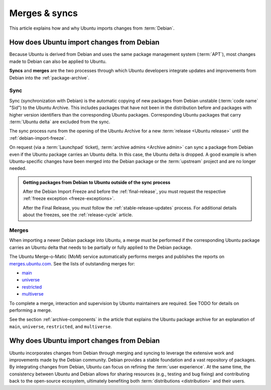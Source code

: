 .. _merges-syncs:

Merges & syncs
==============

This article explains how and why Ubuntu imports changes from :term:`Debian`.


How does Ubuntu import changes from Debian
------------------------------------------

Because Ubuntu is derived from Debian and uses the same package management system (:term:`APT`), most changes made to Debian can also be applied to Ubuntu.

**Syncs** and **merges** are the two processes through which Ubuntu developers integrate updates and improvements from Debian into the :ref:`package-archive`.


Sync
~~~~

Sync (synchronization with Debian) is the automatic copying of new packages from Debian unstable (:term:`code name` "Sid") to the Ubuntu Archive. This includes packages that have not been in the distribution before and packages with higher version identifiers than the corresponding Ubuntu packages. Corresponding Ubuntu packages that carry :term:`Ubuntu delta` are excluded from the sync.

The sync process runs from the opening of the Ubuntu Archive for a new :term:`release <Ubuntu release>` until the :ref:`debian-import-freeze`.

On request (via a :term:`Launchpad` ticket), :term:`archive admins <Archive admin>` can sync a package from Debian even if the Ubuntu package carries an Ubuntu delta. In this case, the Ubuntu delta is dropped. A good example is when Ubuntu-specific changes have been merged into the Debian package or the :term:`upstream` project and are no longer needed.

.. admonition:: Getting packages from Debian to Ubuntu outside of the sync process

    After the Debian Import Freeze and before the :ref:`final-release`, you must request the respective :ref:`freeze exception <freeze-exceptions>`.

    After the Final Release, you must follow the :ref:`stable-release-updates` process. For additional details about the freezes, see the :ref:`release-cycle` article.


Merges
~~~~~~

When importing a newer Debian package into Ubuntu, a merge must be performed if the corresponding Ubuntu package carries an Ubuntu delta that needs to be partially or fully applied to the Debian package.

The Ubuntu Merge-o-Matic (MoM) service automatically performs merges and publishes the reports on `merges.ubuntu.com <https://merges.ubuntu.com/>`_. See the lists of outstanding merges for:

* `main <https://merges.ubuntu.com/main.html>`_
* `universe <https://merges.ubuntu.com/universe.html>`_
* `restricted <https://merges.ubuntu.com/restricted.html>`_
* `multiverse <https://merges.ubuntu.com/multiverse.html>`_

.. TODO merging link

To complete a merge, interaction and supervision by Ubuntu maintainers are required. See TODO for details on performing a merge.

See the section :ref:`archive-components` in the article that explains the Ubuntu package archive for an explanation of ``main``, ``universe``, ``restricted``, and ``multiverse``.


Why does Ubuntu import changes from Debian
------------------------------------------

Ubuntu incorporates changes from Debian through merging and syncing to leverage the extensive work and improvements made by the Debian community. Debian provides a stable foundation and a vast repository of packages. By integrating changes from Debian, Ubuntu can focus on refining the :term:`user experience`. At the same time, the consistency between Ubuntu and Debian allows for sharing resources (e.g., testing and bug fixing) and contributing back to the open-source ecosystem, ultimately benefiting both :term:`distributions <distribution>` and their users.
